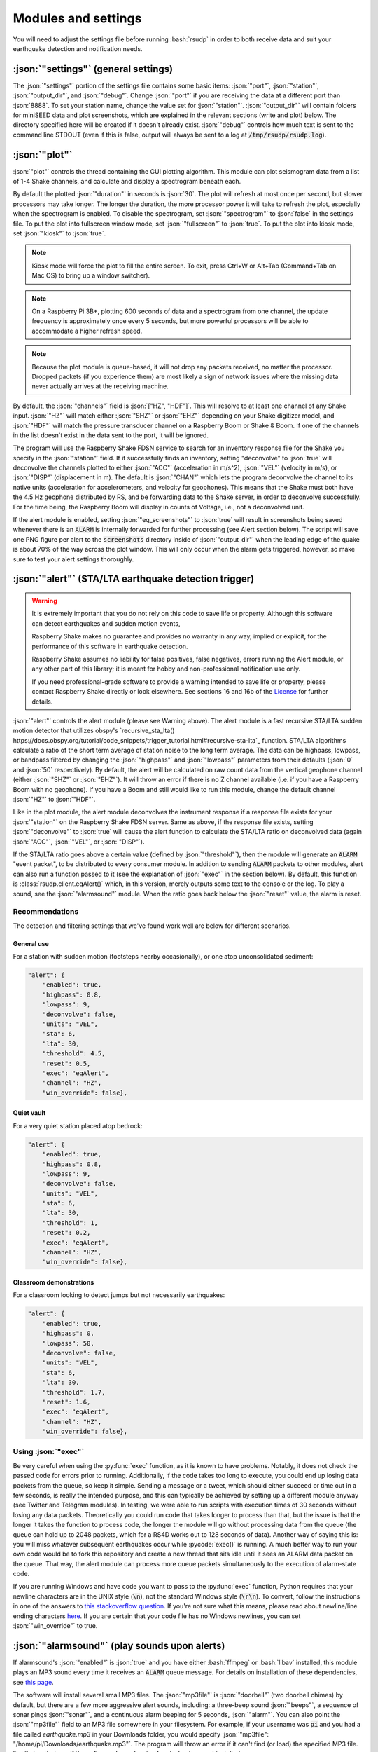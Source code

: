 Modules and settings
#################################################

.. role:: bash(code)
    :language: bash

.. role:: json(code)
    :language: json

.. role:: pycode(code)
    :language: python

You will need to adjust the settings file before running :bash:`rsudp` in order to
both receive data and suit your earthquake detection and notification needs.


:json:`"settings"` (general settings)
*************************************************

The :json:`"settings"` portion of the settings file contains some basic items:
:json:`"port"`, :json:`"station"`, :json:`"output_dir"`, and :json:`"debug"`.
Change :json:`"port"` if you are receiving the data at a different port than :json:`8888`.
To set your station name, change the value set for :json:`"station"`.
:json:`"output_dir"` will contain folders for miniSEED data and plot screenshots,
which are explained in the relevant sections (write and plot) below.
The directory specified here will be created if it doesn't already exist.
:json:`"debug"` controls how much text is sent to the command line STDOUT
(even if this is false, output will always be sent to a log at :code:`/tmp/rsudp/rsudp.log`).

:json:`"plot"`
*************************************************

:json:`"plot"` controls the thread containing the GUI plotting algorithm.
This module can plot seismogram data from a list of 1-4 Shake channels, and calculate and display a spectrogram beneath each.

By default the plotted :json:`"duration"` in seconds is :json:`30`.
The plot will refresh at most once per second, but slower processors may take longer.
The longer the duration, the more processor power it will take to refresh the plot,
especially when the spectrogram is enabled.
To disable the spectrogram, set :json:`"spectrogram"` to :json:`false` in the settings file.
To put the plot into fullscreen window mode, set :json:`"fullscreen"` to :json:`true`.
To put the plot into kiosk mode, set :json:`"kiosk"` to :json:`true`.

.. note::

    Kiosk mode will force the plot to fill the entire screen.
    To exit, press Ctrl+W or Alt+Tab (Command+Tab on Mac OS) to bring up a window switcher).

.. note::

    On a Raspberry Pi 3B+, plotting 600 seconds of data and a spectrogram from one channel,
    the update frequency is approximately once every 5 seconds,
    but more powerful processors will be able to accommodate a higher refresh speed.

.. note::

    Because the plot module is queue-based, it will not drop any packets received, no matter the processor.
    Dropped packets (if you experience them) are most likely a sign of network issues
    where the missing data never actually arrives at the receiving machine.

By default, the :json:`"channels"` field is :json:`["HZ", "HDF"]`.
This will resolve to at least one channel of any Shake input.
:json:`"HZ"` will match either :json:`"SHZ"` or :json:`"EHZ"` depending on your Shake digitizer model,
and :json:`"HDF"` will match the pressure transducer channel on a Raspberry Boom or Shake & Boom.
If one of the channels in the list doesn't exist in the data sent to the port, it will be ignored.

The program will use the Raspberry Shake FDSN service to search for an inventory response file
for the Shake you specify in the :json:`"station"` field.
If it successfully finds an inventory,
setting "deconvolve" to :json:`true` will deconvolve the channels plotted to either :json:`"ACC"` (acceleration in m/s^2),
:json:`"VEL"` (velocity in m/s), or :json:`"DISP"` (displacement in m).
The default is :json:`"CHAN"` which lets the program deconvolve the channel
to its native units (acceleration for accelerometers, and velocity for geophones).
This means that the Shake must both have the 4.5 Hz geophone distributed by RS,
and be forwarding data to the Shake server, in order to deconvolve successfully.
For the time being, the Raspberry Boom will display in counts of Voltage, i.e., not a deconvolved unit.

If the alert module is enabled, setting :json:`"eq_screenshots"` to :json:`true`
will result in screenshots being saved whenever there is an :code:`ALARM`
is internally forwarded for further processing (see Alert section below).
The script will save one PNG figure per alert to the :code:`screenshots` directory
inside of :json:`"output_dir"` when the leading edge of the quake is about 70% of the way across the plot window.
This will only occur when the alarm gets triggered, however, so make sure to test your alert settings thoroughly.


:json:`"alert"` (STA/LTA earthquake detection trigger)
*********************************************************************************

.. warning::

    It is extremely important that you do not rely on this code to save life or property.
    Although this software can detect earthquakes and sudden motion events,

    Raspberry Shake makes no guarantee and provides no warranty in any way,
    implied or explicit, for the performance of this software in earthquake detection.

    Raspberry Shake assumes no liability for false positives, false negatives,
    errors running the Alert module, or any other part of this library;
    it is meant for hobby and non-professional notification use only.

    If you need professional-grade software to provide a warning intended to save life
    or property, please contact Raspberry Shake directly or look elsewhere.
    See sections 16 and 16b of the
    `License <https://github.com/raspishake/rsudp/blob/master/LICENSE>`_ for further details.



:json:`"alert"` controls the alert module (please see Warning above).
The alert module is a fast recursive STA/LTA sudden motion detector that utilizes obspy's
`recursive_sta_lta() https://docs.obspy.org/tutorial/code_snippets/trigger_tutorial.html#recursive-sta-lta`_ function.
STA/LTA algorithms calculate a ratio of the short term average of station noise to the long term average.
The data can be highpass, lowpass, or bandpass filtered by changing the :json:`"highpass"`
and :json:`"lowpass"` parameters from their defaults (:json:`0` and :json:`50` respectively).
By default, the alert will be calculated on raw count data
from the vertical geophone channel (either :json:`"SHZ"` or :json:`"EHZ"`).
It will throw an error if there is no Z channel available (i.e. if you have a Raspberry Boom with no geophone).
If you have a Boom and still would like to run this module, change the default channel :json:`"HZ"` to :json:`"HDF"`.

Like in the plot module, the alert module deconvolves the instrument response if a response file exists
for your :json:`"station"` on the Raspberry Shake FDSN server.
Same as above, if the response file exists,
setting :json:`"deconvolve"` to :json:`true` will cause the alert function to
calculate the STA/LTA ratio on deconvolved data (again :json:`"ACC"`, :json:`"VEL"`, or :json:`"DISP"`).

If the STA/LTA ratio goes above a certain value (defined by :json:`"threshold"`),
then the module will generate an :code:`ALARM` "event packet", to be distributed to every consumer module.
In addition to sending :code:`ALARM` packets to other modules,
alert can also run a function passed to it (see the explanation of :json:`"exec"` in the section below).
By default, this function is :class:`rsudp.client.eqAlert()` which,
in this version, merely outputs some text to the console or the log.
To play a sound, see the :json:`"alarmsound"` module.
When the ratio goes back below the :json:`"reset"` value, the alarm is reset.

Recommendations
^^^^^^^^^^^^^^^^^^^^^^^^^^^^^^^^^^

The detection and filtering settings that we've found work well are below for different scenarios.

General use
"""""""""""""""""""""""""""""""""""

For a station with sudden motion (footsteps nearby occasionally),
or one atop unconsolidated sediment:

.. code-block:: json

    "alert": {
        "enabled": true,
        "highpass": 0.8,
        "lowpass": 9,
        "deconvolve": false,
        "units": "VEL",
        "sta": 6,
        "lta": 30,
        "threshold": 4.5,
        "reset": 0.5,
        "exec": "eqAlert",
        "channel": "HZ",
        "win_override": false},

Quiet vault
"""""""""""""""""""""""""""""""""""

For a very quiet station placed atop bedrock:

.. code-block:: json

    "alert": {
        "enabled": true,
        "highpass": 0.8,
        "lowpass": 9,
        "deconvolve": false,
        "units": "VEL",
        "sta": 6,
        "lta": 30,
        "threshold": 1,
        "reset": 0.2,
        "exec": "eqAlert",
        "channel": "HZ",
        "win_override": false},

Classroom demonstrations
"""""""""""""""""""""""""""""""""""

For a classroom looking to detect jumps but not necessarily earthquakes:

.. code-block:: json

    "alert": {
        "enabled": true,
        "highpass": 0,
        "lowpass": 50,
        "deconvolve": false,
        "units": "VEL",
        "sta": 6,
        "lta": 30,
        "threshold": 1.7,
        "reset": 1.6,
        "exec": "eqAlert",
        "channel": "HZ",
        "win_override": false},

Using :json:`"exec"`
^^^^^^^^^^^^^^^^^^^^^^^^^^^^^^^^^^

.. deprecated:: 0.4.3

    You can change the :json:`"exec"` field and supply a path to executable Python code to run with the :py:func:`exec` function.
    :py:func:`exec` functionality will move to its own module in version 0.4.3, and this part of the alert module will be
    fully removed in a future release.

Be very careful when using the :py:func:`exec` function, as it is known to have problems.
Notably, it does not check the passed code for errors prior to running.
Additionally, if the code takes too long to execute,
you could end up losing data packets from the queue, so keep it simple.
Sending a message or a tweet, which should either succeed or time out in a few seconds,
is really the intended purpose, and this can typically be achieved by setting up a different module anyway
(see Twitter and Telegram modules).
In testing, we were able to run scripts with execution times of 30 seconds without losing any data packets.
Theoretically you could run code that takes longer to process than that,
but the issue is that the longer it takes the function to process code,
the longer the module will go without processing data from the queue
(the queue can hold up to 2048 packets, which for a RS4D works out to 128 seconds of data).
Another way of saying this is: you will miss whatever subsequent earthquakes occur while :pycode:`exec()` is running.
A much better way to run your own code would be to fork this repository
and create a new thread that sits idle until it sees an ALARM data packet on the queue.
That way, the alert module can process more queue packets simultaneously to the execution of alarm-state code.

If you are running Windows and have code you want to pass to the :py:func:`exec` function,
Python requires that your newline characters are in the UNIX style (:code:`\n`), not the standard Windows style (:code:`\r\n`).
To convert, follow the instructions in one of the answers to
`this stackoverflow question <https://stackoverflow.com/questions/17579553/windows-command-to-convert-unix-line-endings>`_.
If you're not sure what this means,
please read about newline/line ending characters `here <https://en.wikipedia.org/wiki/Newline>`_.
If you are certain that your code file has no Windows newlines, you can set :json:`"win_override"` to true.


:json:`"alarmsound"` (play sounds upon alerts)
*************************************************

If alarmsound's :json:`"enabled"` is :json:`true` and you have either :bash:`ffmpeg` or :bash:`libav` installed,
this module plays an MP3 sound every time it receives an :code:`ALARM` queue message.
For details on installation of these dependencies,
see `this page <https://github.com/jiaaro/pydub#dependencies>`_.

The software will install several small MP3 files.
The :json:`"mp3file"` is :json:`"doorbell"` (two doorbell chimes) by default,
but there are a few more aggressive alert sounds, including: a three-beep sound :json:`"beeps"`,
a sequence of sonar pings :json:`"sonar"`,
and a continuous alarm beeping for 5 seconds, :json:`"alarm"`.
You can also point the :json:`"mp3file"` field to an MP3 file somewhere in your filesystem.
For example, if your username was :code:`pi` and you had a file called `earthquake.mp3` in your Downloads folder,
you would specify :json:`"mp3file": "/home/pi/Downloads/earthquake.mp3"`.
The program will throw an error if it can't find (or load) the specified MP3 file.
It will also alert you if the software dependencies for playback are not installed.

To test the sound output, ensure you have the correct dependencies installed (see below),
change :json:`"enabled"` to :json:`true`, start rsudp,
wait for the trigger to warm up, then stomp, jump, or Shake to trigger the sound.

Installing :code:`pydub` dependencies
^^^^^^^^^^^^^^^^^^^^^^^^^^^^^^^^^^^^^^^^^^^

If you would like to play sounds when the STA/LTA trigger activates,
you will need to take the following installation steps beforehand:

On Linux
"""""""""""""""""""""""""""""""""""""""""""""""""""""

`ffmpeg <http://ffmpeg.org/>`_ comes installed by default on some OS flavors
and is available on most Linux package managers.

Debian and Raspbian users can simply type :bash:`sudo apt update; sudo apt install ffmpeg`

On MacOS
"""""""""""""""""""""""""""""""""""""""""""""""""""""

Users with Homebrew can install by doing :bash:`brew install ffmpeg`

Users without Homebrew will need to install using a binary build
`on the ffmpeg website <http://ffmpeg.org/download.html#build-mac>`_

On Windows
"""""""""""""""""""""""""""""""""""""""""""""""""""""

Windows users will need to do a couple of extra steps to get :code:`ffmpeg` installed.
Following steps 1-8 in
`this installation guide <https://windowsloop.com/install-ffmpeg-windows-10/>`_
should be sufficient to get things working.


:json:`"telegram"` (Telegram notification module)
*************************************************

`Telegram <https://telegram.org/>`_ is a free and open source messaging and notification system,
used by several earthquake notification agencies including the
Mexican national early warning system (`SASMEX <https://sasmex.net/>`_).
It has the bonus of being much, much easier to set up than Twitter,
and will not lock your account out if there happen to be many posts in a short time period
(whereas Twitter will).

If :json:`"enabled"` is :json:`true`, and bot :json:`"token"` key is correctly entered,
this module will use the Telegram bot API to create alerts when an :code:`ALARM` message arrives on the queue.
If :json:`"send_images"` is :json:`true`, then the module will also send a saved image of the event,
if :json:`"eq_screenshots"` is set to :json:`true` in the :json:`"plot"` module.

Note that in order for this to work, the user has to:
#. `download Telegram <https://telegram.org/>`_, create a profile, and sign in
#. create a Telegram bot by sending the :code:`/start` message to the :code:`BotFather` account
and following the instructions. Your messages to :code:`@BotFather` should look something like the following:
.. code-block::
    /start
    /newbot
    Your Shake Bot Name
    your_shake_bot_id
:code:`@BotFather` will then give you an access token for your new bot.
#. enter the bot's access token in the :json:`"token"` field of the settings file.
#. enter a user or group ID into the :json:`"chat_id"` field, which you can find by following the instructions
`here <https://stackoverflow.com/a/32572159>`_.

If you wish to post to a group, first add the bot to the group using your user account,
then follow the instructions in the previous link,
where you will see the group chat ID appear as a field in the last JSON entry.
This chat ID may be negative, in which case you must enter the negative sign into :json:`"chat_id"` as well.


:json:`"tweets"` (Twitter notification module)
*************************************************

tweets if "enabled" is true, and all API keys have been generated and are correctly entered,
then this module will use the Twitter API to create tweets when an ALARM message arrives on the queue.
If "tweet_images" is true, then the module will also tweet a saved image of the event,
if "eq_screenshots" is set to :json:`true` in the "plot" module.

Note that in order for this to work, the user has to:
#. `create a twitter profile <https://twitter.com/signup>`_
for automatically tweeting alerts (or use an existing account)
#. register this account as a `Twitter developer account <https://developer.twitter.com/en.html>`_
#. create a `Twitter API app <https://opensource.com/article/17/8/raspberry-pi-twitter-bot>`_
inside said developer account
#. generate consumer keys and API keys for that app.

Once you have generated the four API keys required for authentication
(consumer API key, consumer API secret, access token, and access token secret),
you may enter them into your settings file in the appropriate fields:
:json:`"api_key"`, :json:`"api_secret"`, :json:`"access_token"`, and :json:`"access_secret"`.


:json:`"write"` (miniSEED writer)
*************************************************

:json:`"write"` controls a very simple STEIM2 miniSEED writer.
If :json:`"enabled"` is :json:`true`, seismic data is appended to a miniSEED file with a
descriptive name in the data directory inside of :json:`"output_dir"` every 10 seconds.
By default, :json:`"all"` channels will be written to their own files.
You can change which channels are written by changing this to, for example, :json:`["EHZ", "ENZ"]`,
which will write the vertical geophone and accelerometer channels from RS4D output.


:json:`"forward"` (datacast forwarding)
*************************************************

The :json:`"forward"` module controls a UDP datacast forwarding module.
You can forward UDP packets for a list of channels from a datacast to the :json:`"address"` and :json:`"port"` specified,
just like you would from the Shake's web front end. By default, :json:`["all"]` channels are forwarded.


:json:`"printdata"` (print data to console)
*************************************************

:json:`"printdata"` controls the data output module, which simply prints Shake data packets to stdout as it receives them.
Change :json:`"enabled"` to :json:`true` to activate.



Defaults
*************************************************

By default, the settings are as follows:

.. code-block:: json

    {
    "settings": {
        "port": 8888,
        "station": "Z0000",
        "output_dir": "@@DIR@@",
        "debug": true},
    "printdata": {
        "enabled": false},
    "write": {
        "enabled": false,
        "channels": ["all"]},
    "plot": {
        "enabled": true,
        "duration": 30,
        "spectrogram": true,
        "fullscreen": false,
        "kiosk": false,
        "eq_screenshots": false,
        "channels": ["HZ", "HDF"],
        "deconvolve": false,
        "units": "CHAN"},
    "forward": {
        "enabled": false,
        "address": "192.168.1.254",
        "port": 8888,
        "channels": ["all"]},
    "alert": {
        "enabled": true,
        "highpass": 0,
        "lowpass": 50,
        "deconvolve": false,
        "units": "VEL",
        "sta": 6,
        "lta": 30,
        "threshold": 1.7,
        "reset": 1.6,
        "exec": "eqAlert",
        "channel": "HZ",
        "win_override": false},
    "alertsound": {
        "enabled": false,
        "mp3file": "doorbell"},
    "tweets": {
        "enabled": false,
        "tweet_images": true,
        "api_key": "n/a",
        "api_secret": "n/a",
        "access_token": "n/a",
        "access_secret": "n/a"},
    "telegram": {
        "enabled": false,
        "send_images": true,
        "token": "n/a",
        "chat_id": "n/a"}
    }


`Back to top ↑ <#top>`_

